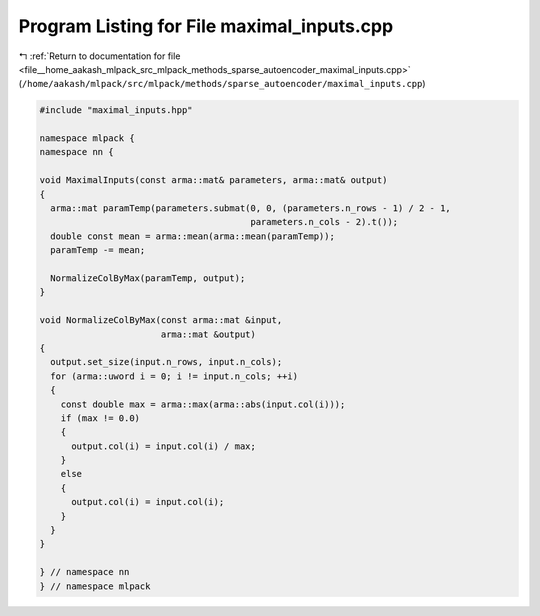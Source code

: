 
.. _program_listing_file__home_aakash_mlpack_src_mlpack_methods_sparse_autoencoder_maximal_inputs.cpp:

Program Listing for File maximal_inputs.cpp
===========================================

|exhale_lsh| :ref:`Return to documentation for file <file__home_aakash_mlpack_src_mlpack_methods_sparse_autoencoder_maximal_inputs.cpp>` (``/home/aakash/mlpack/src/mlpack/methods/sparse_autoencoder/maximal_inputs.cpp``)

.. |exhale_lsh| unicode:: U+021B0 .. UPWARDS ARROW WITH TIP LEFTWARDS

.. code-block:: cpp

   
   #include "maximal_inputs.hpp"
   
   namespace mlpack {
   namespace nn {
   
   void MaximalInputs(const arma::mat& parameters, arma::mat& output)
   {
     arma::mat paramTemp(parameters.submat(0, 0, (parameters.n_rows - 1) / 2 - 1,
                                           parameters.n_cols - 2).t());
     double const mean = arma::mean(arma::mean(paramTemp));
     paramTemp -= mean;
   
     NormalizeColByMax(paramTemp, output);
   }
   
   void NormalizeColByMax(const arma::mat &input,
                          arma::mat &output)
   {
     output.set_size(input.n_rows, input.n_cols);
     for (arma::uword i = 0; i != input.n_cols; ++i)
     {
       const double max = arma::max(arma::abs(input.col(i)));
       if (max != 0.0)
       {
         output.col(i) = input.col(i) / max;
       }
       else
       {
         output.col(i) = input.col(i);
       }
     }
   }
   
   } // namespace nn
   } // namespace mlpack
